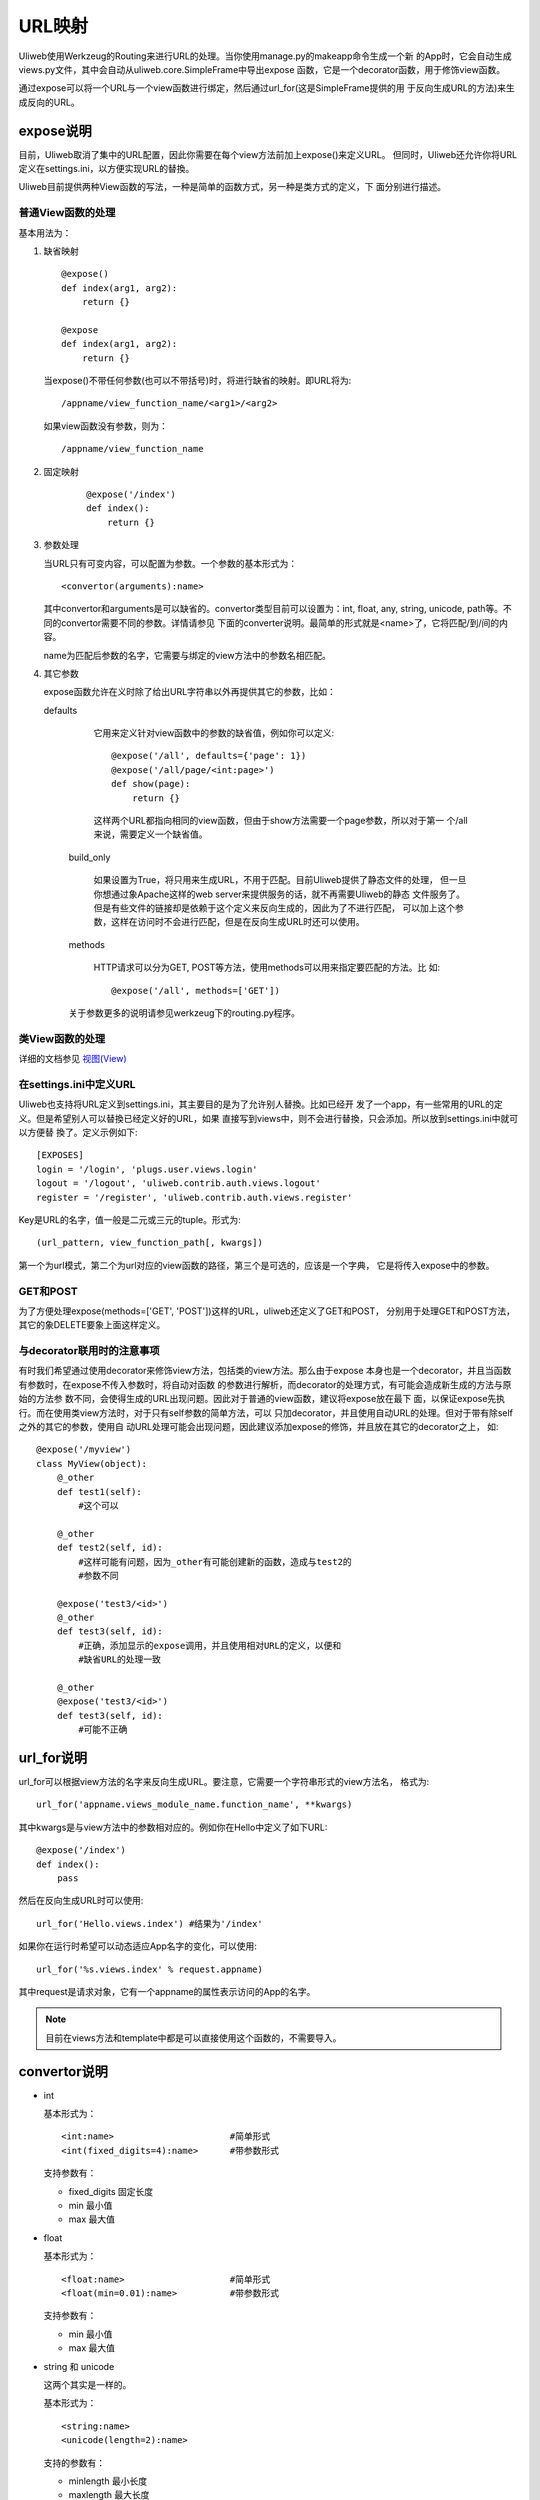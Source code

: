 =============
URL映射
=============

Uliweb使用Werkzeug的Routing来进行URL的处理。当你使用manage.py的makeapp命令生成一个新
的App时，它会自动生成views.py文件，其中会自动从uliweb.core.SimpleFrame中导出expose
函数，它是一个decorator函数，用于修饰view函数。

通过expose可以将一个URL与一个view函数进行绑定，然后通过url_for(这是SimpleFrame提供的用
于反向生成URL的方法)来生成反向的URL。


expose说明
-----------

目前，Uliweb取消了集中的URL配置，因此你需要在每个view方法前加上expose()来定义URL。
但同时，Uliweb还允许你将URL定义在settings.ini，以方便实现URL的替換。

Uliweb目前提供两种View函数的写法，一种是简单的函数方式，另一种是类方式的定义，下
面分别进行描述。

普通View函数的处理
~~~~~~~~~~~~~~~~~~~

基本用法为：

#. 缺省映射

   ::

        @expose()
        def index(arg1, arg2):
            return {}
            
        @expose
        def index(arg1, arg2):
            return {}
        
   当expose()不带任何参数(也可以不带括号)时，将进行缺省的映射。即URL将为:

   ::

        /appname/view_function_name/<arg1>/<arg2>
    
   如果view函数没有参数，则为：

   ::

        /appname/view_function_name
    
#. 固定映射

    ::

        @expose('/index')
        def index():
            return {}
    
#. 参数处理

   当URL只有可变内容，可以配置为参数。一个参数的基本形式为：

   ::

        <convertor(arguments):name>
    
   其中convertor和arguments是可以缺省的。convertor类型目前可以设置为：int, float, 
   any, string, unicode, path等。不同的convertor需要不同的参数。详情请参见
   下面的converter说明。最简单的形式就是<name>了，它将匹配/到/间的内容。

   name为匹配后参数的名字，它需要与绑定的view方法中的参数名相匹配。

#. 其它参数

   expose函数允许在义时除了给出URL字符串以外再提供其它的参数，比如：

   defaults

        它用来定义针对view函数中的参数的缺省值，例如你可以定义::
        
            @expose('/all', defaults={'page': 1})
            @expose('/all/page/<int:page>')
            def show(page):
                return {}
                
        这样两个URL都指向相同的view函数，但由于show方法需要一个page参数，所以对于第一
        个/all来说，需要定义一个缺省值。
        
    build_only
    
        如果设置为True，将只用来生成URL，不用于匹配。目前Uliweb提供了静态文件的处理，
        但一旦你想通过象Apache这样的web server来提供服务的话，就不再需要Uliweb的静态
        文件服务了。但是有些文件的链接却是依赖于这个定义来反向生成的，因此为了不进行匹配，
        可以加上这个参数，这样在访问时不会进行匹配，但是在反向生成URL时还可以使用。
        
    methods
    
        HTTP请求可以分为GET, POST等方法，使用methods可以用来指定要匹配的方法。比
        如::
        
            @expose('/all', methods=['GET'])
        
    关于参数更多的说明请参见werkzeug下的routing.py程序。
    
类View函数的处理
~~~~~~~~~~~~~~~~~~~~~

详细的文档参见 `视图(View) <views.html>`_

在settings.ini中定义URL
~~~~~~~~~~~~~~~~~~~~~~~~~~~~

Uliweb也支持将URL定义到settings.ini，其主要目的是为了允许别人替換。比如已经开
发了一个app，有一些常用的URL的定义。但是希望别人可以替換已经定义好的URL，如果
直接写到views中，则不会进行替換，只会添加。所以放到settings.ini中就可以方便替
換了。定义示例如下::

    [EXPOSES]
    login = '/login', 'plugs.user.views.login'
    logout = '/logout', 'uliweb.contrib.auth.views.logout'
    register = '/register', 'uliweb.contrib.auth.views.register'

Key是URL的名字，值一般是二元或三元的tuple。形式为::

    (url_pattern, view_function_path[, kwargs])
    
第一个为url模式，第二个为url对应的view函数的路径，第三个是可选的，应该是一个字典，
它是将传入expose中的参数。

GET和POST
~~~~~~~~~~~~~~~~

为了方便处理expose(methods=['GET', 'POST'])这样的URL，uliweb还定义了GET和POST，
分别用于处理GET和POST方法，其它的象DELETE要象上面这样定义。
    
与decorator联用时的注意事项
~~~~~~~~~~~~~~~~~~~~~~~~~~~~~~

有时我们希望通过使用decorator来修饰view方法，包括类的view方法。那么由于expose
本身也是一个decorator，并且当函数有参数时，在expose不传入参数时，将自动对函数
的参数进行解析，而decorator的处理方式，有可能会造成新生成的方法与原始的方法参
数不同，会使得生成的URL出现问题。因此对于普通的view函数，建议将expose放在最下
面，以保证expose先执行。而在使用类view方法时，对于只有self参数的简单方法，可以
只加decorator，并且使用自动URL的处理。但对于带有除self之外的其它的参数，使用自
动URL处理可能会出现问题，因此建议添加expose的修饰，并且放在其它的decorator之上，
如::

    @expose('/myview')
    class MyView(object):
        @_other
        def test1(self):
            #这个可以
            
        @_other
        def test2(self, id):
            #这样可能有问题，因为_other有可能创建新的函数，造成与test2的
            #参数不同
            
        @expose('test3/<id>')
        @_other
        def test3(self, id):
            #正确，添加显示的expose调用，并且使用相对URL的定义，以便和
            #缺省URL的处理一致
            
        @_other
        @expose('test3/<id>')
        def test3(self, id):
            #可能不正确

url_for说明
---------------

url_for可以根据view方法的名字来反向生成URL。要注意，它需要一个字符串形式的view方法名，
格式为::

    url_for('appname.views_module_name.function_name', **kwargs)
    
其中kwargs是与view方法中的参数相对应的。例如你在Hello中定义了如下URL::

    @expose('/index')
    def index():
        pass
        
然后在反向生成URL时可以使用::

    url_for('Hello.views.index') #结果为'/index'
    
如果你在运行时希望可以动态适应App名字的变化，可以使用::

    url_for('%s.views.index' % request.appname)
    
其中request是请求对象，它有一个appname的属性表示访问的App的名字。

.. note::

    目前在views方法和template中都是可以直接使用这个函数的，不需要导入。

convertor说明
--------------

* int

  基本形式为：

  ::

    <int:name>                      #简单形式
    <int(fixed_digits=4):name>      #带参数形式
    
  支持参数有：

  * fixed_digits 固定长度
  * min 最小值
  * max 最大值

* float

  基本形式为：

  ::

    <float:name>                    #简单形式
    <float(min=0.01):name>          #带参数形式
    
  支持参数有：

  * min 最小值
  * max 最大值

* string 和 unicode

  这两个其实是一样的。

  基本形式为：

  ::

    <string:name>
    <unicode(length=2):name>
    
  支持的参数有：

  * minlength 最小长度
  * maxlength 最大长度
  * length 定长

* path

  与string和unicode类型，但是没有任何参数。就是匹配从第一个不是 ``/`` 的字符到跟着的字
  符串或末尾之间的内容。基本形式为：

  ::

    <path:name>
    
  举例：

  ::

    '/static/<path:filename>'
    
  可以匹配：

  ::

    '/static/a.css'         -> filename='a.css'
    '/static/css/a.css'     -> filename='css/a.css'
    '/static/image/a.gif'   -> filename='image/a.gif'
    
* any

  基本形式为：

  ::

    <any(about, help, imprint, u"class"):name>

  将匹配任何一个字符串。

